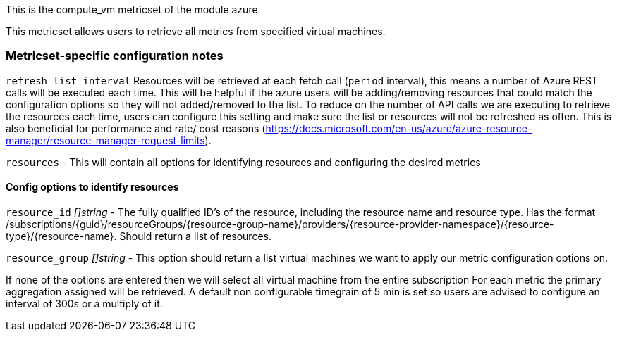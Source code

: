 This is the compute_vm metricset of the module azure.

This metricset allows users to retrieve all metrics from specified virtual machines.

[float]
=== Metricset-specific configuration notes

`refresh_list_interval`
Resources will be retrieved at each fetch call (`period` interval), this means a number of Azure REST calls will be executed each time.
This will be helpful if the azure users will be adding/removing resources that could match the configuration options so they will not added/removed to the list.
To reduce on the number of API calls we are executing to retrieve the resources each time, users can configure this setting and make sure the list or resources will not be refreshed as often.
This is also beneficial for performance and rate/ cost reasons (https://docs.microsoft.com/en-us/azure/azure-resource-manager/resource-manager-request-limits).

`resources` - This will contain all options for identifying resources and configuring the desired metrics

[float]
==== Config options to identify resources

`resource_id`
_[]string_
 - The fully qualified ID's of the resource, including the resource name and resource type. Has the format /subscriptions/{guid}/resourceGroups/{resource-group-name}/providers/{resource-provider-namespace}/{resource-type}/{resource-name}.
  Should return a list of resources.

`resource_group`
_[]string_
 - This option should return a list virtual machines we want to apply our metric configuration options on.

If none of the options are entered then we will select all virtual machine from the entire subscription
For each metric the primary aggregation assigned will be retrieved.
A default non configurable timegrain of 5 min is set so users are advised to configure an interval of 300s or  a multiply of it.


